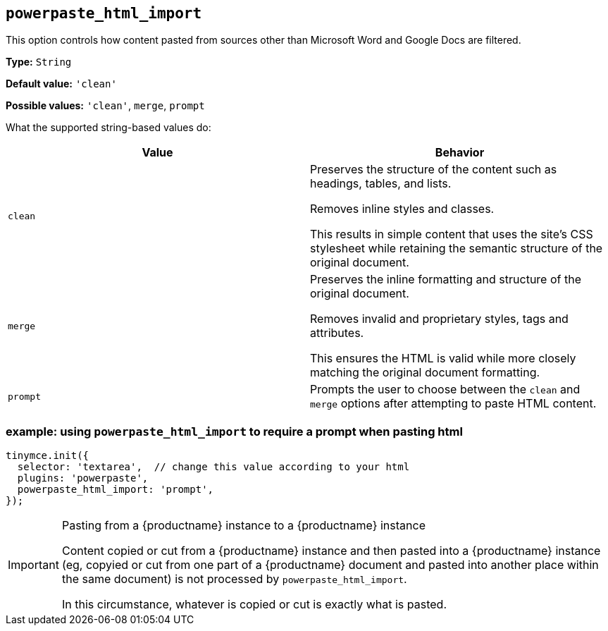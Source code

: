 [[powerpaste_html_import]]
== `+powerpaste_html_import+`

This option controls how content pasted from sources other than Microsoft Word and Google Docs are filtered.

*Type:* `+String+`

*Default value:* `+'clean'+`

*Possible values:* `+'clean'+`, `+merge+`, `+prompt+`

What the supported string-based values do:

[cols="1,1"]
|===
|Value |Behavior

|`+clean+`
|Preserves the structure of the content such as headings, tables, and lists.

Removes inline styles and classes.

This results in simple content that uses the site’s CSS stylesheet while retaining the semantic structure of the original document.

|`+merge+`
|Preserves the inline formatting and structure of the original document.

Removes invalid and proprietary styles, tags and attributes.

This ensures the HTML is valid while more closely matching the original document formatting.

|`+prompt+`
|Prompts the user to choose between the `+clean+` and `+merge+` options after attempting to paste HTML content.
|===

=== example: using `+powerpaste_html_import+` to require a prompt when pasting html

[source,js]
----
tinymce.init({
  selector: 'textarea',  // change this value according to your html
  plugins: 'powerpaste',
  powerpaste_html_import: 'prompt',
});
----

[IMPORTANT]
.Pasting from a {productname} instance to a {productname} instance
====
Content copied or cut from a {productname} instance and then pasted into a {productname} instance (eg, copyied or cut from one part of a {productname} document and pasted into another place within the same document) is not processed by `+powerpaste_html_import+`.

In this circumstance, whatever is copied or cut is exactly what is pasted.
====
